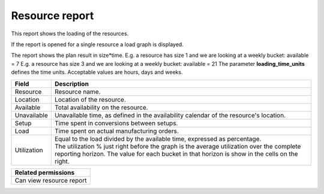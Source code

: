 ===============
Resource report
===============

This report shows the loading of the resources.

If the report is opened for a single resource a load graph is displayed.

The report shows the plan result in size*time.
E.g. a resource has size 1 and we are looking at a weekly bucket: available = 7
E.g. a resource has size 3 and we are looking at a weekly bucket: available = 21
The parameter **loading_time_units** defines the time units. Acceptable values are hours, days and weeks.

================= ==============================================================================
Field             Description
================= ==============================================================================
Resource          Resource name.
Location          Location of the resource.
Available         Total availability on the resource.
Unavailable       Unavailable time, as defined in the availability calendar of the resource's
                  location.
Setup             Time spent in conversions between setups.
Load              Time spent on actual manufacturing orders.
Utilization       | Equal to the load divided by the available time, expressed as percentage.
                  | The utilization % just right before the graph is the average utilization
                    over the complete reporting horizon. The value for each bucket in that
                    horizon is show in the cells on the right.
================= ==============================================================================

+--------------------------------+
| Related permissions            |
+================================+
| Can view resource report       |
+--------------------------------+

.. image:: ../_images/resource-report-single.png
   :alt: Resource report for a single resource

.. image:: ../_images/resource-report-graph.png
   :alt: Resource report as a graph

.. image:: ../_images/resource-report-table.png
   :alt: Resource report as a table
